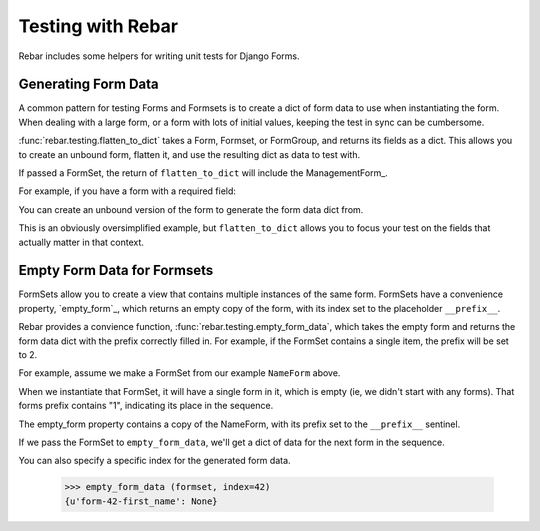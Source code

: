 ====================
 Testing with Rebar
====================

Rebar includes some helpers for writing unit tests for Django Forms.

Generating Form Data
====================

A common pattern for testing Forms and Formsets is to create a dict of
form data to use when instantiating the form. When dealing with a
large form, or a form with lots of initial values, keeping the test in
sync can be cumbersome.

:func:`rebar.testing.flatten_to_dict` takes a Form, Formset, or
FormGroup, and returns its fields as a dict. This allows you to create
an unbound form, flatten it, and use the resulting dict as data to
test with.

If passed a FormSet, the return of ``flatten_to_dict`` will include
the ManagementForm_.

For example, if you have a form with a required field:

.. testcode::

   from django import forms

   class NameForm(forms.Form):

       first_name = forms.CharField(required=True)

You can create an unbound version of the form to generate the form
data dict from.

.. doctest::

  >>> from rebar.testing import flatten_to_dict
  >>> unbound_form = NameForm()
  >>> form_data = flatten_to_dict(unbound_form)
  >>> form_data['first_name'] = 'Larry'
  >>> NameForm(data=form_data).is_valid() is True
  True

This is an obviously oversimplified example, but ``flatten_to_dict``
allows you to focus your test on the fields that actually matter in
that context.


Empty Form Data for Formsets
============================

FormSets allow you to create a view that contains multiple instances
of the same form. FormSets have a convenience property, `empty_form`_,
which returns an empty copy of the form, with its index set to the
placeholder ``__prefix__``.

Rebar provides a convience function,
:func:`rebar.testing.empty_form_data`, which takes the empty form and
returns the form data dict with the prefix correctly filled in. For
example, if the FormSet contains a single item, the prefix will be set
to 2.

For example, assume we make a FormSet from our example ``NameForm``
above.

.. testcode::

   from django.forms import formsets
   NameFormSet = formsets.formset_factory(form=NameForm)

When we instantiate that FormSet, it will have a single form in it,
which is empty (ie, we didn't start with any forms). That forms prefix
contains "1", indicating its place in the sequence.

.. doctest::

   >>> formset = NameFormSet()
   >>> len(formset)
   1
   >>> formset[0].prefix
   u'form-0'

The empty_form property contains a copy of the NameForm, with its
prefix set to the ``__prefix__`` sentinel.

.. doctest::

   >>> formset.empty_form  # doctest: +ELLIPSIS
   <NameForm object at ...>
   >>> formset.empty_form.prefix
   u'form-__prefix__'

If we pass the FormSet to ``empty_form_data``, we'll get a dict of
data for the next form in the sequence.

.. doctest::

   >>> from rebar.testing import empty_form_data
   >>> empty_form_data (formset)
   {u'form-1-first_name': None}

You can also specify a specific index for the generated form data.

   >>> empty_form_data (formset, index=42)
   {u'form-42-first_name': None}
